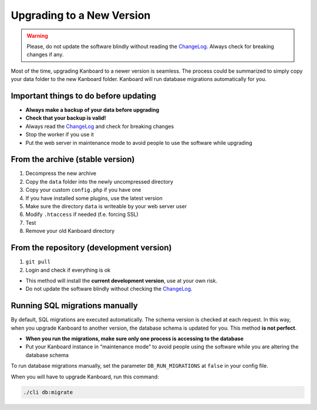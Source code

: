Upgrading to a New Version
==========================

.. warning:: Please, do not update the software blindly without reading the `ChangeLog <https://github.com/kanboard/kanboard/blob/master/ChangeLog>`_.
             Always check for breaking changes if any.

Most of the time, upgrading Kanboard to a newer version is seamless. The
process could be summarized to simply copy your data folder to the new
Kanboard folder. Kanboard will run database migrations automatically for
you.

Important things to do before updating
--------------------------------------

-  **Always make a backup of your data before upgrading**
-  **Check that your backup is valid!**
-  Always read the
   `ChangeLog <https://github.com/kanboard/kanboard/blob/master/ChangeLog>`__
   and check for breaking changes
-  Stop the worker if you use it
-  Put the web server in maintenance mode to avoid people to use the
   software while upgrading

From the archive (stable version)
---------------------------------

1. Decompress the new archive
2. Copy the ``data`` folder into the newly uncompressed directory
3. Copy your custom ``config.php`` if you have one
4. If you have installed some plugins, use the latest version
5. Make sure the directory ``data`` is writeable by your web server user
6. Modify ``.htaccess`` if needed (f.e. forcing SSL)
7. Test
8. Remove your old Kanboard directory

From the repository (development version)
-----------------------------------------

1. ``git pull``
2. Login and check if everything is ok

-  This method will install the **current development version**, use at
   your own risk.
-  Do not update the software blindly without checking the
   `ChangeLog <https://github.com/kanboard/kanboard/blob/master/ChangeLog>`__.

Running SQL migrations manually
-------------------------------

By default, SQL migrations are executed automatically. The schema
version is checked at each request. In this way, when you upgrade
Kanboard to another version, the database schema is updated for you.
This method **is not perfect**.

-  **When you run the migrations, make sure only one process is
   accessing to the database**
-  Put your Kanboard instance in “maintenance mode” to avoid people
   using the software while you are altering the database schema

To run database migrations manually, set the parameter ``DB_RUN_MIGRATIONS`` at
``false`` in your config file.

When you will have to upgrade Kanboard, run this command:

.. code:: bash

    ./cli db:migrate

